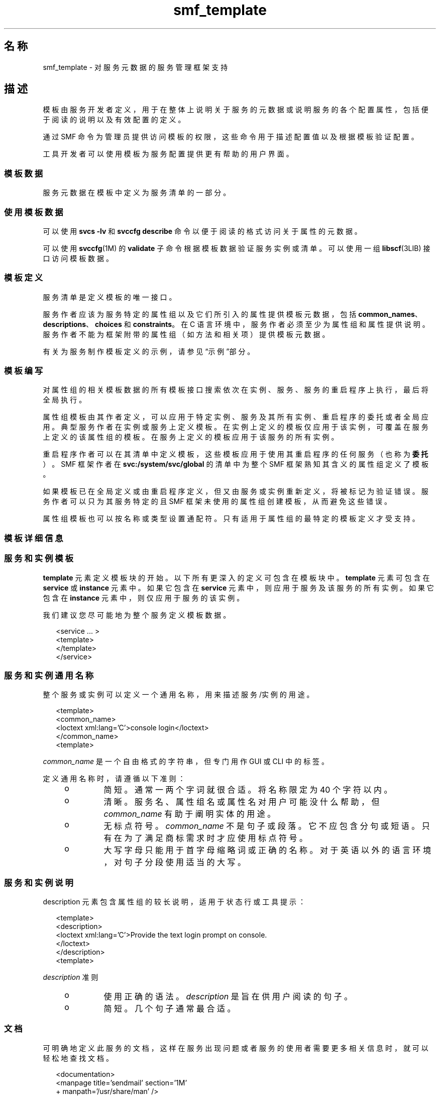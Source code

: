'\" te
.\" Copyright (c) 2010, 2013, Oracle and/or its affiliates.All rights reserved.
.TH smf_template  5 "2011 年 12 月 28 日" "SunOS 5.11" "标准、环境和宏"
.SH 名称
smf_template \- 对服务元数据的服务管理框架支持
.SH 描述
.sp
.LP
模板由服务开发者定义，用于在整体上说明关于服务的元数据或说明服务的各个配置属性，包括便于阅读的说明以及有效配置的定义。
.sp
.LP
通过 SMF 命令为管理员提供访问模板的权限，这些命令用于描述配置值以及根据模板验证配置。
.sp
.LP
工具开发者可以使用模板为服务配置提供更有帮助的用户界面。
.SS "模板数据"
.sp
.LP
服务元数据在模板中定义为服务清单的一部分。
.SS "使用模板数据"
.sp
.LP
可以使用 \fBsvcs -lv\fR 和 \fBsvccfg describe\fR 命令以便于阅读的格式访问关于属性的元数据。
.sp
.LP
可以使用 \fBsvccfg\fR(1M) 的 \fBvalidate\fR 子命令根据模板数据验证服务实例或清单。可以使用一组 \fBlibscf\fR(3LIB) 接口访问模板数据。
.SS "模板定义"
.sp
.LP
服务清单是定义模板的唯一接口。
.sp
.LP
服务作者应该为服务特定的属性组以及它们所引入的属性提供模板元数据，包括 \fBcommon_names\fR、\fBdescriptions\fR、\fBchoices\fR 和 \fBconstraints\fR。在 C 语言环境中，服务作者必须至少为属性组和属性提供说明。服务作者不能为框架附带的属性组（如方法和相关项）提供模板元数据。
.sp
.LP
有关为服务制作模板定义的示例，请参见\fB\fR“示例”部分。
.SS "模板编写"
.sp
.LP
对属性组的相关模板数据的所有模板接口搜索依次在实例、服务、服务的重启程序上执行，最后将全局执行。
.sp
.LP
属性组模板由其作者定义，可以应用于特定实例、服务及其所有实例、重启程序的委托或者全局应用。典型服务作者在实例或服务上定义模板。在实例上定义的模板仅应用于该实例，可覆盖在服务上定义的该属性组的模板。在服务上定义的模板应用于该服务的所有实例。
.sp
.LP
重启程序作者可以在其清单中定义模板，这些模板应用于使用其重启程序的任何服务（也称为\fB委托\fR）。SMF 框架作者在 \fBsvc:/system/svc/global\fR 的清单中为整个 SMF 框架熟知其含义的属性组定义了模板。
.sp
.LP
如果模板已在全局定义或由重启程序定义，但又由服务或实例重新定义，将被标记为验证错误。服务作者可以只为其服务特定的且 SMF 框架未使用的属性组创建模板，从而避免这些错误。
.sp
.LP
属性组模板也可以按名称或类型设置通配符。只有适用于属性组的最特定的模板定义才受支持。
.SS "模板详细信息"
.SS "服务和实例模板"
.sp
.LP
\fBtemplate\fR 元素定义模板块的开始。以下所有更深入的定义可包含在模板块中。\fBtemplate\fR 元素可包含在 \fBservice\fR 或 \fBinstance\fR 元素中。如果它包含在 \fBservice\fR 元素中，则应用于服务及该服务的所有实例。如果它包含在 \fBinstance\fR 元素中，则仅应用于服务的该实例。
.sp
.LP
我们建议您尽可能地为整个服务定义模板数据。
.sp
.in +2
.nf
<service ... >
   <template>
   </template>
</service>
.fi
.in -2

.SS "服务和实例通用名称"
.sp
.LP
整个服务或实例可以定义一个通用名称，用来描述服务/实例的用途。
.sp
.in +2
.nf
<template>
  <common_name>
      <loctext xml:lang='C'>console login</loctext>
  </common_name>
<template>
.fi
.in -2

.sp
.LP
\fIcommon_name\fR 是一个自由格式的字符串，但专门用作 GUI 或 CLI 中的标签。 
.sp
.LP
定义通用名称时，请遵循以下准则：
.RS +4
.TP
.ie t \(bu
.el o
简短。通常一两个字词就很合适。将名称限定为 40 个字符以内。
.RE
.RS +4
.TP
.ie t \(bu
.el o
清晰。服务名、属性组名或属性名对用户可能没什么帮助，但 \fIcommon_name\fR 有助于阐明实体的用途。
.RE
.RS +4
.TP
.ie t \(bu
.el o
无标点符号。\fIcommon_name\fR 不是句子或段落。它不应包含分句或短语。只有在为了满足商标需求时才应使用标点符号。
.RE
.RS +4
.TP
.ie t \(bu
.el o
大写字母只能用于首字母缩略词或正确的名称。对于英语以外的语言环境，对句子分段使用适当的大写。
.RE
.SS "服务和实例说明"
.sp
.LP
description 元素包含属性组的较长说明，适用于状态行或工具提示：
.sp
.in +2
.nf
<template>
  <description>
     <loctext xml:lang='C'>Provide the text login prompt on console.
     </loctext>
  </description>
<template>
.fi
.in -2

.sp
.LP
\fIdescription\fR 准则
.RS +4
.TP
.ie t \(bu
.el o
使用正确的语法。\fIdescription\fR 是旨在供用户阅读的句子。
.RE
.RS +4
.TP
.ie t \(bu
.el o
简短。几个句子通常最合适。
.RE
.SS "文档"
.sp
.LP
可明确地定义此服务的文档，这样在服务出现问题或者服务的使用者需要更多相关信息时，就可以轻松地查找文档。
.sp
.in +2
.nf
<documentation>
<manpage title='sendmail' section='1M'
+ manpath='/usr/share/man' />
<doc_link name='sendmail.com'
+ uri='http://sendmail.com' />
<external_logfile
+ path='/var/log/syslog' />
</documentation>
.fi
.in -2

.sp
.LP
\fBmanpage\fR 元素用于将参考手册页和模板服务联系起来。可用的属性包括：
.sp
.ne 2
.mk
.na
\fB\fBtitle\fR\fR
.ad
.RS 11n
.rt  
手册页标题。
.RE

.sp
.ne 2
.mk
.na
\fB\fBsection\fR\fR
.ad
.RS 11n
.rt  
手册页中的节。
.RE

.sp
.ne 2
.mk
.na
\fB\fBmanpath\fR\fR
.ad
.RS 11n
.rt  
\fBMANPATH\fR 环境变量，是访问指定手册页所必需的（如 \fBman\fR(1) 中所述）。
.RE

.sp
.LP
\fBdoc_link\fR 用于将给定 URI 所述的资源与包含的模板所述的服务关联起来。该资源应该是一个文档或某种类型的解释参考。可用的属性包括：
.sp
.ne 2
.mk
.na
\fB\fBname\fR\fR
.ad
.RS 8n
.rt  
此资源的标签。
.RE

.sp
.ne 2
.mk
.na
\fB\fBuri\fR\fR
.ad
.RS 8n
.rt  
资源的 URI。
.RE

.sp
.LP
\fBexternal_logfile\fR 元素允许服务开发者指定到该服务所使用的任何外部日志文件的路径。可用的属性是：
.sp
.ne 2
.mk
.na
\fB\fBpath\fR\fR
.ad
.RS 8n
.rt  
到外部日志文件的路径。
.RE

.SS "属性组"
.sp
.LP
\fBpg_pattern\fR 元素包含属性组的定义：
.sp
.in +2
.nf
<template>
  <pg_pattern name="pgname" type="pgtype" target="this" required="true">
  </pg_pattern>
</template>
.fi
.in -2

.sp
.LP
\fIname\fR 是属性组的名称，\fItype\fR 是属性组的类型。
.sp
.LP
\fBtarget\fR 指定此定义的目标。\fB"this"\fR 是指定义服务或实例。\fB"instance"\fR 只能在服务的模板块中使用，这意味着该定义应用于此服务的所有实例。\fB"delegate"\fR 只能在重启程序的模板块中使用，并且应用于委托给该重启程序的所有实例。\fB"all"\fR 只能由主重启程序使用，是指系统上的所有服务。目标的缺省值为 \fB"this"\fR。
.sp
.LP
\fIrequired\fR 指示此属性组是否为必需。\fIrequired\fR 的缺省值为 \fBfalse\fR。如果 \fIrequired\fR 为 \fBtrue\fR，则必须指定 \fIname\fR 和 \fItype\fR。
.sp
.LP
\fIname\fR 和/或 \fItype\fR 可忽略。如果这两个属性中的任何一个被忽略，则将其视为通配符。例如，如果在 \fBpg_pattern\fR 定义中忽略 name 属性，则 \fBpg_pattern\fR 将适用于具有指定类型的所有特性组。
.SS "属性组名称"
.sp
.LP
\fIcommon_name\fR 元素包含属性组的便于阅读的本地化名称：
.sp
.in +2
.nf
<pg_pattern ...>
  <common_name>
    <loctext xml:lang='C'>start method</loctext>
  </common_name>
</pg_pattern>
.fi
.in -2

.sp
.LP
\fIcommon_name\fR 是一个自由格式的字符串，但专门用作 GUI 或 CLI 中的标签。 
.sp
.LP
请参见上文“服务实例和通用名称”中的 \fIcommon_name\fR 准则。
.SS "属性组说明"
.sp
.LP
\fIdescription\fR 元素包含属性组的较长说明，适用于状态行或工具提示： 
.sp
.in +2
.nf
<pg_pattern ...>
  <description>
    <loctext xml:lang='C'>A required method which starts the service.
   </loctext>
   </description>
</pg_pattern>
.fi
.in -2

.sp
.LP
请参见上文“服务和实例说明”中用于指定 \fIdescription\fR 的准则。
.SS "属性"
.sp
.LP
\fIprop_pattern\fR 元素包含特定属性的定义：
.sp
.in +2
.nf
<pg_pattern ...>
  <prop_pattern name="propname" type="proptype" required="true">
  </prop_pattern>
</pg_pattern>
.fi
.in -2

.sp
.LP
\fIname\fR 是属性的名称，\fItype\fR 是属性的类型。
.sp
.LP
\fBrequired\fR 指示属性是否为必需。\fBrequired\fR 的缺省值为 \fBfalse\fR。
.sp
.LP
\fIname\fR 始终为必需。\fItype\fR 只有在 \fBrequired\fR 为 \fBfalse\fR 时才可选。
.SS "属性名"
.sp
.LP
\fIcommon_name\fR 元素包含属性的便于阅读的本地化名称：
.sp
.in +2
.nf

.fi
.in -2

.sp
.LP
\fIcommon_name\fR 是一个自由格式的字符串  ，但专门用作 GUI 或 CLI 中的标签。 
.sp
.in +2
.nf
<prop_pattern ...>
<common_name>
  <loctext xml:lang='C'>retry interval</loctext>
</common_name>
</prop_pattern>
.fi
.in -2

.sp
.LP
请参见上文“服务实例和通用名称”中的 \fIcommon_name\fR 准则。
.SS "属性单位"
.sp
.LP
\fIunits\fR 元素包含数字属性的便于阅读的本地化单位：
.sp
.in +2
.nf
<prop_pattern ...>
  <units>
    <loctext xml:lang='C'>seconds</loctext>
  </units>
</prop_pattern>
.fi
.in -2

.sp
.LP
\fIunits\fR 准则
.RS +4
.TP
.ie t \(bu
.el o
简短。尽量只使用单个字词或标签。复数形式通常最合适。
.RE
.RS +4
.TP
.ie t \(bu
.el o
无标点符号。\fIunits\fR 不是句子或段落。它不应包含分句或短语。只有在为了满足商标需求时才应使用标点符号。
.RE
.SS "属性说明"
.sp
.LP
\fIdescription\fR 元素包含属性的较长说明，适用于状态行或工具提示：
.sp
.in +2
.nf
<prop_pattern ...>
   <description> <loctext xml:lang='C'>
    The number of seconds to wait before retry.
    </loctext> </description>
</prop_pattern>
.fi
.in -2

.sp
.LP
请参见上文“服务和实例说明”中用于指定 \fIdescription\fR 的准则。
.SS "属性可见性"
.sp
.LP
\fIvisibility\fR 元素指定更高级别软件中的简化视图是否要显示此属性。 
.sp
.in +2
.nf
<prop_pattern ...>
  <visibility value="hidden | readonly | readwrite"/>
</prop_pattern>
.fi
.in -2

.sp
.LP
有些属性是内部实现的详细信息，不应显示为配置设置。其他属性可能仅为只读。此属性用于指定这些限制。值 hidden 指示不应显示属性，\fBreadonly\fR 指示属性不能修改，\fBreadwrite\fR 指示属性可修改。
.sp
.LP
此属性不是一种安全机制，它只是专门帮助用户避免因粗心大意而造成破坏以及从 CLI 输出或 GUI 显示中删除不必要的杂乱信息。在许多命令和 UI 中的完全公开模式下，隐藏属性是可见的。
.SS "属性格式"
.sp
.LP
\fIcardinality\fR 和 \fIinternal_separators\fR 元素用于限制属性的结构：
.sp
.in +2
.nf
<prop_pattern ...>
  <cardinality min="1" max="1"/>
  <internal_separators>,</internal_separators>
</prop_pattern>
.fi
.in -2

.sp
.LP
\fIcardinality\fR 指示可接受的属性值数量。\fImin\fR 是最小数量，\fImax\fR 是最大数量。这两者均可选。如果这两者均未指定，则 \fB<cardinality/>\fR 等同于缺省数量的值、零个值或零个以上的值。
.sp
.LP
\fIinternal_separators\fR 指定在打包了多个实际值的属性值中使用的分隔符。
.SS "值约束"
.sp
.LP
\fIconstraints\fR 元素指定属性可接受哪些值：
.sp
.in +2
.nf
<prop_pattern ...>
<constraints>
       <value name="blue" />
       <range min="1" max="7"/>
       <include_values type="values"/>
</constraints>
</prop_pattern>
.fi
.in -2

.sp
.LP
\fIvalue\fR 元素包含可能的属性值。range 包含整数范围。
.sp
.LP
\fIvalue\fR 和 \fIrange\fR 可以按任何组合形式使用，限制其使用将会禁止许多有效的说明。如果未指定值约束，则属性可采用任何值。
.sp
.LP
\fIinclude_values\fR 包含由值块指定的所有值（请参见“值说明”\fB\fR部分）。
.SS "值选择"
.sp
.LP
选择块指示 UI 应向用户提供哪些值：
.sp
.in +2
.nf
<prop_pattern ...>
<choices>
      <range min="1" max="3"/>
      <value name="vt100" />
      <value name="xterm" />
      <include_values type="constraints"/>
      <include_values type="values"/>
</choices>
</prop_pattern>
.fi
.in -2

.sp
.LP
与用于约束时一样，\fBrange\fR 和 \fBvalue\fR 也分别包含范围和各个值。
.sp
.LP
\fIinclude_values\fR 包含由约束块或值块（请参见下一部分）指定的所有值。
.SS "值说明"
.sp
.LP
与属性名一样，属性可采用的值也可能具有难以理解的表示形式。values 元素包含特定属性值的便于阅读的本地化说明：
.sp
.in +2
.nf
<prop_pattern>
<values>
      <value name="blue">
              <common_name>
                      <loctext xml:lang='C'>blue</loctext>
              </common_name>
              <description>
                      <loctext xml:lang='C>
                              The color between green and indigo.
                      </loctext>
              </description>
      </value>
</values>
</prop_pattern>
.fi
.in -2

.sp
.LP
\fIcommon_name\fR 是一个自由格式的字符串  ，但专门用作 GUI 或 CLI 中的标签。
.sp
.LP
请参见上文“服务实例和通用名称”中的 \fIcommon_name\fR 准则。
.SH 示例
.sp
.LP
假定要定义基本模板数据的基本服务如下所示：
.sp
.in +2
.nf
<?xml version="1.0"?
<!DOCTYPE service_bundle SYSTEM "/usr/share/lib/xml/dtd/service_bundle.dtd.1">
<service_bundle type='manifest' name='FOOfoo:foo'>
<service name='system/foo' type='service' version='1'>
      <dependency>
              name='multi-user'
              type='service'
              grouping='require_all'
              restart_on='none'
              <service_fmri value='svc:/milestone/multi-user' />
      </dependency>
      <exec_method
              type='method'
              name='start'
              exec='/opt/foo/food'
              timeout_seconds='60'>
      </exec_method>
      <exec_method
              type='method'
              name='stop'
              exec=':kill'
              timeout_seconds='60'>
      </exec_method>
      <property_group name='config' type='application'>
              <propval name='local_only' type='boolean' value='false' />
              <propval name='config_file' type='astring'
                  value='/opt/foo/foo.conf' />
      <property name='modules' type='astring'>
         <astring_list>
               <value_node value='bar'/>
               <value_node value='baz'/>
         </astring_list>
        </property>
      </property_group>

      <instance name='default' enabled='false' />
</service>
</service_bundle>
.fi
.in -2

.sp
.LP
该服务可定义一些基本模板数据，从而为在 \fB<service>\fR 标记内使用此服务的管理员提供帮助。最有用的就是记录服务本身的用途以及服务特定的配置。
.sp
.in +2
.nf
<template>
       <common_name> <loctext xml:lang='C'>
           all-purpose demonstration
       </loctext> </common_name>
       <documentation>
                <manpage title='food' section='1M'
                         manpath='/opt/foo/man' />
       </documentation>

       <pg_pattern name='config' type='application' target='this'
           required='true'>
               <description> <loctext xml:lang='C'>
                   Basic configuration for foo.
                </loctext> </description>
                <prop_pattern name='local_only' type='boolean'
                    required='false'>
                       <description> <loctext xml:lang='C'>
                           Only listen to local connection requests.
                       </loctext> </description>
                </prop_pattern>
                <prop_pattern name='config_file' type='astring'
                     required='true'>
                        <cardinality min='1' max='1'/>
                        <description> <loctext xml:lang='C'>
                             Configuration file for foo.
                         </loctext> </description>
                 </prop_pattern>
                 <prop_pattern name='modules' type='astring'
                     required='false'>
                         <description> <loctext xml:lang='C'>
                             Plugin modules for foo.
                          </loctext> /description>
                          <values>
                                   <value name='bar'>
                                   <description> <loctext xml:lang='C'>
                                       Allow foo to access the bar.
                                    </loctext> </description>
                                    </value>
                                    <value name='baz'>
                                    <description> <loctext xml:lang='C'>
                                       Allow foo to access baz functions.
                                    </loctext> </description>
                                    </value>
                                    <value name='qux'>
                                    <description> <loctext xml:lang='C'>
                                       Allow foo to access qux functions.
                                     </loctext> </description>
                                     </value>
                         </values>
                         <choices>
                             <include_values type='values'/>
                         </choices>
                  <prop_pattern>
        </pg_pattern>
</template>
.fi
.in -2

.SH 文件
.sp
.LP
\fB/usr/share/lib/xml/dtd/service_bundle.dtd.1\fR
.SH 另请参见
.sp
.LP
\fBsvcs\fR(1)、\fBsvccfg\fR(1M)、\fBlibscf\fR(3LIB)、\fBservice_bundle\fR(4)、\fBsmf\fR(5)
.sp
.LP
\fB/usr/apache2/2.2/man\fR
.sp
.LP
http://httpd.apache.org

